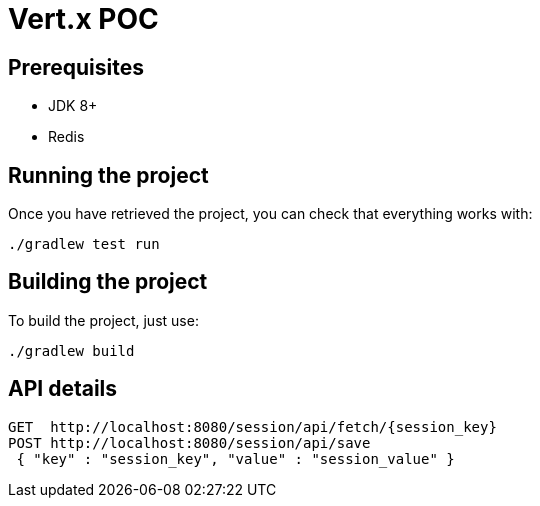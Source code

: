 = Vert.x POC

== Prerequisites

* JDK 8+
* Redis

== Running the project

Once you have retrieved the project, you can check that everything works with:

[source]
----
./gradlew test run
----

== Building the project

To build the project, just use:

----
./gradlew build
----

== API details
------
GET  http://localhost:8080/session/api/fetch/{session_key}
POST http://localhost:8080/session/api/save
 { "key" : "session_key", "value" : "session_value" }
